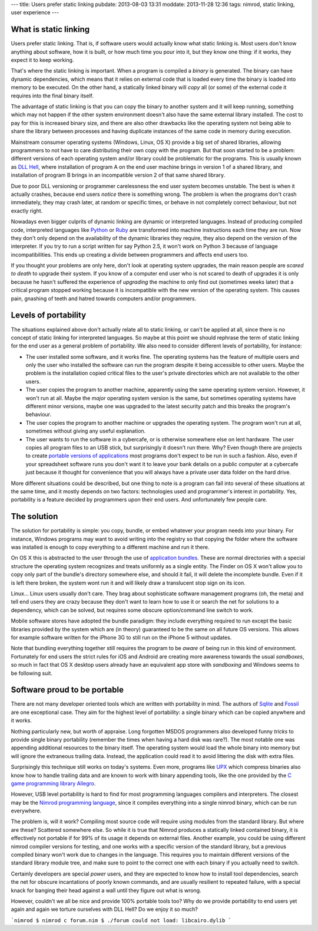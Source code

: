 ---
title: Users prefer static linking
pubdate: 2013-08-03 13:31
moddate: 2013-11-28 12:36
tags: nimrod, static linking, user experience
---


What is static linking
======================

Users prefer static linking. That is, if software users would
actually know what static linking is. Most users don't know anything
about software, how it is built, or how much time you pour into it,
but they know one thing: if it works, they expect it to keep working.

That's where the static linking is important. When a program is
compiled a *binary* is generated. The binary can have dynamic
dependencies, which means that it relies on external code that is
loaded every time the binary is loaded into memory to be executed.
On the other hand, a statically linked binary will *copy* all (or
some) of the external code it requires into the final binary itself.

The advantage of static linking is that you can copy the binary to
another system and it will keep running, something which may not
happen if the other system environment doesn't also have the same
external library installed. The cost to pay for this is increased
binary size, and there are also other drawbacks like the operating
system not being able to share the library between processes and
having duplicate instances of the same code in memory during
execution.

Mainstream consumer operating systems (Windows, Linux, OS X) provide
a big set of shared libraries, allowing programmers to not have to
care distributing their own copy with the program. But that soon
started to be a problem: different versions of each operating system
and/or library could be problematic for the programs. This is usually
known as `DLL Hell <https://en.wikipedia.org/wiki/DLL_Hell>`_, where
installation of program A on the end user machine brings in version
1 of a shared library, and installation of program B brings in an
incompatible version 2 of that same shared library.

Due to poor DLL versioning or programmer carelessness the end user
system becomes unstable. The best is when it actually crashes,
because end users *notice* there is something wrong. The problem
is when the programs don't crash immediately, they may crash later,
at random or specific times, or behave in not completely correct
behaviour, but not exactly right.

Nowadays even bigger culprits of dynamic linking are dynamic or
interpreted languages. Instead of producing compiled code, interpreted
languages like `Python <http://www.python.org>`_ or `Ruby
<http://www.ruby-lang.org>`_ are transformed into machine instructions
each time they are run. Now they don't only depend on the availability
of the dynamic libraries they require, they also depend on the
version of the interpreter. If you try to run a script written for
say Python 2.5, it won't work on Python 3 because of language
incompatibilities. This ends up creating a divide between programmers
and affects end users too.

If you thought your problems are only here, don't look at operating
system upgrades, the main reason people are *scared to death* to
upgrade their system.  If you know of a computer end user who is
not scared to death of upgrades it is only because he hasn't suffered
the experience of *upgrading* the machine to only find out (sometimes
weeks later) that a critical program stopped working because it is
incompatible with the new version of the operating system. This
causes pain, gnashing of teeth and hatred towards computers and/or
programmers.


Levels of portability
=====================

The situations explained above don't actually relate all to static
linking, or can't be applied at all, since there is no concept of
static linking for interpreted languages. So maybe at this point
we should rephrase the term of static linking for the end user as
a general problem of portability. We also need to consider different
levels of portability, for instance:

* The user installed some software, and it works fine. The operating
  systems has the feature of multiple users and only the user who
  installed the software can run the program despite it being
  accessible to other users. Maybe the problem is the installation
  copied critical files to the user's private directories which are
  not available to the other users.

* The user copies the program to another machine, apparently using
  the same operating system version. However, it won't run at all.
  Maybe the *major* operating system version is the same, but
  sometimes operating systems have different minor versions, maybe
  one was upgraded to the latest security patch and this breaks the
  program's behaviour.

* The user copies the program to another machine or upgrades the
  operating system. The program won't run at all, sometimes without
  giving any useful explanation.

* The user wants to run the software in a cybercafe, or is otherwise
  somewhere else on lent hardware. The user copies all program files
  to an USB stick, but surprisingly it doesn't run there.  Why?
  Even though there are projects to create `portable versions of
  applications <http://portableapps.com>`_ most programs don't
  expect to be run in such a fashion. Also, even if your spreadsheet
  software runs you don't want it to leave your bank details on a
  public computer at a cybercafe just because it thought for
  convenience that you will always have a private user data folder
  on the hard drive.

More different situations could be described, but one thing to note
is a program can fall into several of these situations at the same
time, and it mostly depends on two factors: technologies used and
programmer's interest in portability. Yes, portability is a feature
decided by programmers upon their end users. And unfortunately few
people care.


The solution
============

The solution for portability is simple: you copy, bundle, or embed
whatever your program needs into your binary. For instance, Windows
programs may want to avoid writing into the registry so that copying
the folder where the software was installed is enough to copy
everything to a different machine and run it there.

On OS X this is abstracted to the user through the use of `application
bundles <https://en.wikipedia.org/wiki/Application_bundle>`_. These
are normal directories with a special structure the operating system
recognizes and treats uniformly as a single entity. The Finder on
OS X won't allow you to copy only part of the bundle's directory
somewhere else, and should it fail, it will delete the incomplete
bundle. Even if it is left there broken, the system wont run it and
will likely draw a translucent stop sign on its icon.

Linux… Linux users usually don't care. They brag about sophisticate
software management programs (oh, the meta) and tell end users they
are crazy because they don't want to learn how to use it or search
the net for solutions to a dependency, which can be solved, but
requires some obscure option/command line switch to work.

Mobile software stores have adopted the bundle paradigm: they include
everything required to run except the basic libraries provided by
the system which are (in theory) guaranteed to be the same on all
future OS versions. This allows for example software written for
the iPhone 3G to still run on the iPhone 5 without updates.

Note that bundling everything together still requires the program
to be *aware* of being run in this kind of environment. Fortunately
for end users the strict rules for iOS and Android are creating
more awareness towards the usual *sandboxes*, so much in fact that
OS X desktop users already have an equivalent app store with
*sandboxing* and Windows seems to be following suit.


Software proud to be portable
=============================

There are not many developer oriented tools which are written with
portability in mind. The authors of `Sqlite <https://sqlite.org>`_
and `Fossil <http://fossil-scm.org/index.html/doc/trunk/www/index.wiki>`_
are one exceptional case. They aim for the highest level of
portability: a single binary which can be copied anywhere and it
works.

Nothing particularly new, but worth of appraise. Long forgotten
MSDOS programmers also developed funny *tricks* to provide single
binary portability (remember the times when having a hard disk was
rare?). The most notable one was appending additional resources to
the binary itself. The operating system would load the whole binary
into memory but will ignore the extraneous trailing data. Instead,
the application could read it to avoid littering the disk with extra
files.

Surprisingly this technique still works on today's systems. Even
more, programs like `UPX <http://upx.sourceforge.net>`_ which
compress binaries also know how to handle trailing data and are
known to work with binary appending tools, like the one provided
by the `C game programming library Allegro
<http://alleg.sourceforge.net>`_.

However, USB level portability is hard to find for most programming
languages compilers and interpreters. The closest may be the `Nimrod
programming language <http://nimrod-lang.org>`_, since it compiles
everything into a single nimrod binary, which can be run everywhere.

The problem is, will it work? Compiling most source code will require
using modules from the standard library. But where are these?
Scattered somewhere else. So while it is true that Nimrod produces
a statically linked contained binary, it is effectively not portable
if for 99% of its usage it depends on external files. Another
example, you could be using different nimrod compiler versions for
testing, and one works with a specific version of the standard
library, but a previous compiled binary won't work due to changes
in the language. This requires you to maintain different versions
of the standard library module tree, and make sure to point to the
correct one with each binary if you actually need to switch.

Certainly developers are special *power* users, and they are expected
to know how to install tool dependencies, search the net for obscure
incantations of poorly known commands, and are usually resilient
to repeated failure, with a special knack for banging their head
against a wall until they figure out what is wrong.

However, couldn't we all be nice and provide 100% portable tools
too? Why do we provide portability to end users yet again and again
we torture ourselves with DLL Hell? Do we enjoy it so much?

```nimrod
$ nimrod c forum.nim
$ ./forum
could not load: libcairo.dylib
```
